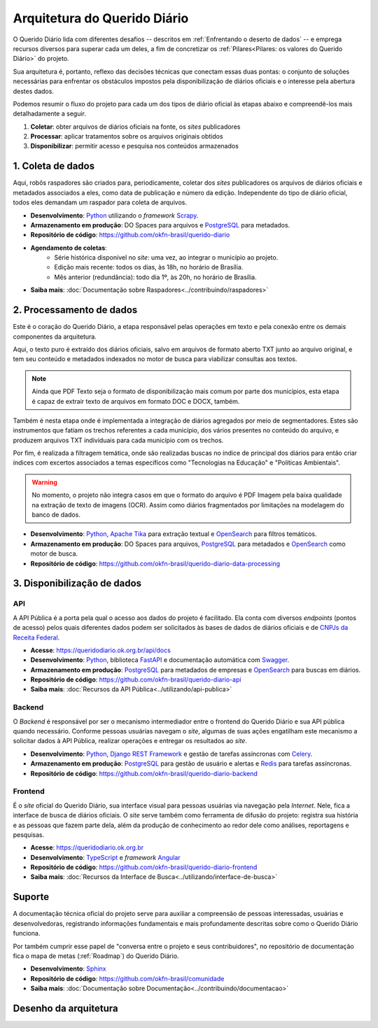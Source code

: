 Arquitetura do Querido Diário
##############################

O Querido Diário lida com diferentes desafios -- descritos em :ref:`Enfrentando o 
deserto de dados` -- e emprega recursos diversos para superar cada um deles, a fim
de concretizar os :ref:`Pilares<Pilares: os valores do Querido Diário>` do projeto. 

Sua arquitetura é, portanto, reflexo das decisões técnicas que conectam essas duas 
pontas: o conjunto de soluções necessárias para enfrentar os obstáculos impostos 
pela disponibilização de diários oficiais e o interesse pela abertura destes dados. 

Podemos resumir o fluxo do projeto para cada um dos tipos de diário oficial às
etapas abaixo e compreendê-los mais detalhadamente a seguir. 

1. **Coletar**: obter arquivos de diários oficiais na fonte, os *sites* publicadores
2. **Processar**: aplicar tratamentos sobre os arquivos originais obtidos
3. **Disponibilizar**: permitir acesso e pesquisa nos conteúdos armazenados 

.. image:: https://querido-diario-static.nyc3.cdn.digitaloceanspaces.com/docs/qd-dataflow-per-gazettes_ptbr.png
    :alt: [TODO]

1. Coleta de dados
**********************

Aqui, robôs raspadores são criados para, periodicamente, coletar dos *sites* publicadores
os arquivos de diários oficiais e metadados associados a eles, como data de publicação
e número da edição. Independente do tipo de diário oficial, todos eles demandam 
um raspador para coleta de arquivos. 

- **Desenvolvimento**: `Python`_ utilizando o *framework* `Scrapy`_. 
- **Armazenamento em produção**: DO Spaces para arquivos e `PostgreSQL`_ para metadados.
- **Repositório de código**: https://github.com/okfn-brasil/querido-diario
- **Agendamento de coletas**:
    - Série histórica disponível no *site*: uma vez, ao integrar o município ao projeto.
    - Edição mais recente: todos os dias, às 18h, no horário de Brasília.
    - Mês anterior (redundância): todo dia 1º, às 20h, no horário de Brasília.
- **Saiba mais**: :doc:`Documentação sobre Raspadores<../contribuindo/raspadores>`

2. Processamento de dados
****************************

Este é o coração do Querido Diário, a etapa responsável pelas operações em texto
e pela conexão entre os demais componentes da arquitetura. 

Aqui, o texto puro é extraído dos diários oficiais, salvo em arquivos de formato 
aberto TXT junto ao arquivo original, e tem seu conteúdo e metadados indexados
no motor de busca para viabilizar consultas aos textos.

.. note::
    Ainda que PDF Texto seja o formato de disponibilização mais comum por 
    parte dos municípios, esta etapa é capaz de extrair texto de arquivos em formato 
    DOC e DOCX, também.

Também é nesta etapa onde é implementada a integração de diários agregados por meio de
segmentadores. Estes são instrumentos que fatiam os trechos 
referentes a cada município, dos vários presentes no conteúdo do arquivo, e produzem
arquivos TXT individuais para cada município com os trechos.

Por fim, é realizada a filtragem temática, onde são realizadas buscas no índice de
principal dos diários para então criar índices com excertos associados a temas
específicos como "Tecnologias na Educação" e "Políticas Ambientais".

.. warning::
    No momento, o projeto não integra casos em que o formato do arquivo é PDF Imagem 
    pela baixa qualidade na extração de texto de imagens (OCR). Assim como diários 
    fragmentados por limitações na modelagem do banco de dados.

- **Desenvolvimento**: `Python`_, `Apache Tika`_ para extração textual e `OpenSearch`_ para filtros temáticos.
- **Armazenamento em produção**: DO Spaces para arquivos, `PostgreSQL`_ para metadados e `OpenSearch`_ como motor de busca.
- **Repositório de código**: https://github.com/okfn-brasil/querido-diario-data-processing

3. Disponibilização de dados
*********************************

API 
=====

A API Pública é a porta pela qual o acesso aos dados do projeto é facilitado. Ela
conta com diversos *endpoints* (pontos de acesso) pelos quais diferentes dados podem 
ser solicitados às bases de dados de diários oficiais e de `CNPJs da Receita Federal`_. 

- **Acesse**: https://queridodiario.ok.org.br/api/docs
- **Desenvolvimento**: `Python`_, biblioteca `FastAPI`_ e documentação automática com `Swagger`_.
- **Armazenamento em produção**: `PostgreSQL`_ para metadados de empresas e `OpenSearch`_ para buscas em diários.
- **Repositório de código**: https://github.com/okfn-brasil/querido-diario-api
- **Saiba mais**: :doc:`Recursos da API Pública<../utilizando/api-publica>`


Backend
========

O *Backend* é responsável por ser o mecanismo intermediador entre o frontend do Querido
Diário e sua API pública quando necessário. Conforme pessoas usuárias navegam o 
*site*, algumas de suas ações engatilham este mecanismo a solicitar dados à API Pública,
realizar operações e entregar os resultados ao *site*.

- **Desenvolvimento**: `Python`_, `Django REST Framework`_ e gestão de tarefas assíncronas com `Celery`_.
- **Armazenamento em produção**: `PostgreSQL`_ para gestão de usuário e alertas e `Redis`_ para tarefas assíncronas.
- **Repositório de código**: https://github.com/okfn-brasil/querido-diario-backend

Frontend
=========

É o *site* oficial do Querido Diário, sua interface visual para pessoas usuárias via 
navegação pela *Internet*. Nele, fica a interface de busca de diários oficiais. 
O *site* serve também como ferramenta de difusão do projeto: registra sua história 
e as pessoas que fazem parte dela, além da produção de conhecimento ao redor dele 
como análises, reportagens e pesquisas. 

- **Acesse**: https://queridodiario.ok.org.br
- **Desenvolvimento**: `TypeScript`_ e *framework* `Angular`_
- **Repositório de código**: https://github.com/okfn-brasil/querido-diario-frontend
- **Saiba mais**: :doc:`Recursos da Interface de Busca<../utilizando/interface-de-busca>`


Suporte 
**********

A documentação técnica oficial do projeto serve para auxiliar a compreensão de 
pessoas interessadas, usuárias e desenvolvedoras, registrando informações
fundamentais e mais profundamente descritas sobre como o Querido Diário funciona.

Por também cumprir esse papel de "conversa entre o projeto e seus contribuidores", no 
repositório de documentação fica o mapa de metas (:ref:`Roadmap`) do Querido Diário.

- **Desenvolvimento**: `Sphinx`_
- **Repositório de código**: https://github.com/okfn-brasil/comunidade
- **Saiba mais**: :doc:`Documentação sobre Documentação<../contribuindo/documentacao>`

Desenho da arquitetura
**************************

.. image:: https://querido-diario-static.nyc3.cdn.digitaloceanspaces.com/docs/qd-architecture_ptbr.png
    :alt: [TODO]

.. Referências
.. _Python: https://www.python.org/
.. _Scrapy: https://scrapy.org/
.. _Apache Tika: https://tika.apache.org/
.. _OpenSearch: https://opensearch.org/
.. _PostgreSQL: https://www.postgresql.org/
.. _FastAPI: https://fastapi.tiangolo.com/
.. _Pydantic: https://docs.pydantic.dev/
.. _Swagger: https://swagger.io/
.. _Django REST Framework: https://www.django-rest-framework.org/
.. _TypeScript: https://www.typescriptlang.org/
.. _Angular: https://angular.io/
.. _Sphinx: https://www.sphinx-doc.org/pt-br/master/
.. _Celery: https://docs.celeryq.dev/en/stable/
.. _Redis: https://redis.io/
.. _CNPJs da Receita Federal: https://github.com/okfn-brasil/receita
